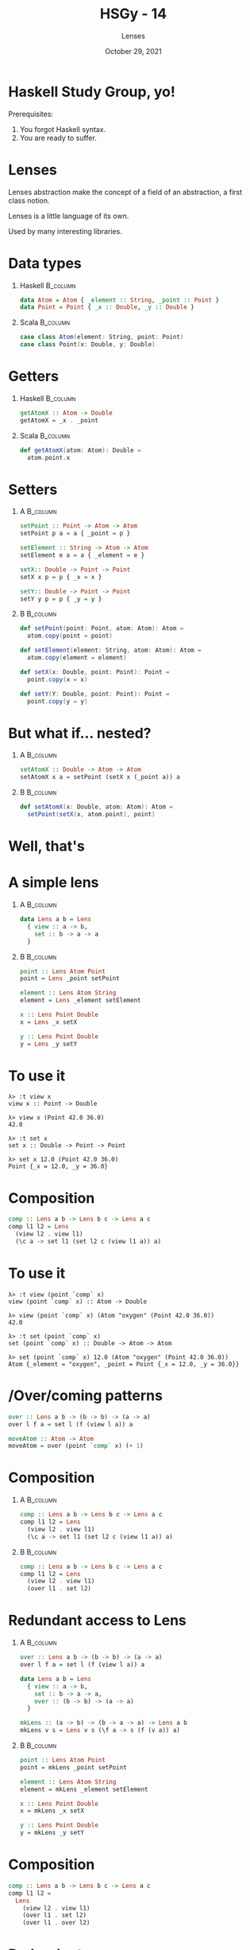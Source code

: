 #+TITLE: HSGy - 14
#+SUBTITLE: Lenses
#+DATE: October 29, 2021
#+STARTUP: beamer
#+LATEX_CLASS: beamer
#+LATEX_CLASS_OPTIONS: [presentation,aspectratio=169,8pt]
#+LATEX_HEADER: \usepackage{soul}
#+LATEX_HEADER: \usepackage{mathtools}
#+LATEX_HEADER: \usemintedstyle{tango}
#+LATEX_HEADER: \setminted{mathescape=true}
#+LATEX_HEADER: \setbeamertemplate{itemize items}[circle]
#+LATEX_HEADER: \setbeamertemplate{enumerate items}[default]
#+LATEX_HEADER: \setbeamertemplate{caption}{\raggedright\insertcaption\par}
#+LATEX_HEADER: \setlength{\parskip}{\baselineskip}%
#+LATEX_HEADER: \setlength{\parindent}{0pt}%
#+LATEX_HEADER: \setbeamertemplate{navigation symbols}{}%remove navigation symbols
#+LATEX_HEADER: \newcommand{\hlyellow}[1]{\colorbox{yellow!50}{$\displaystyle#1$}}
#+LATEX_HEADER: \newcommand{\hlfancy}[2]{\sethlcolor{#1}\hl{#2}}
#+OPTIONS: H:1 toc:nil num:t
#+EXCLUDE_TAGS: noexport

#+begin_export latex
\newcommand{\mathcolorbox}[2]{%
  \begingroup
  \setlength{\fboxsep}{2pt}%
  \colorbox{#1}{$\displaystyle #2$}%
  \endgroup
}

\AtBeginSection[]{
  \begin{frame}
  \vfill
  \centering
  \begin{beamercolorbox}[sep=8pt,center,shadow=true,rounded=true]{title}
    \usebeamerfont{title}\insertsectionhead\par%
  \end{beamercolorbox}
  \vfill
  \end{frame}
}
#+end_export

* Haskell Study Group, yo!

Prerequisites:

1. You forgot Haskell syntax.
2. You are ready to suffer.

* Lenses

Lenses abstraction make the concept of a field of an abstraction, a first class
notion.

Lenses is a little language of its own.

Used by many interesting libraries.

* Data types

** Haskell                                                        :B_column:
:PROPERTIES:
:END:

#+begin_src haskell
  data Atom = Atom { _element :: String, _point :: Point }
  data Point = Point { _x :: Double, _y :: Double }
#+end_src

** Scala                                                          :B_column:
:PROPERTIES:
:END:

#+begin_src scala
  case class Atom(element: String, point: Point)
  case class Point(x: Double, y: Double)
#+end_src

* Getters

** Haskell                                                        :B_column:
:PROPERTIES:
:BEAMER_col:             0.5
:END:

#+begin_src haskell
  getAtomX :: Atom -> Double
  getAtomX = _x . _point
#+end_src

** Scala                                                          :B_column:
:PROPERTIES:
:BEAMER_col:             0.5
:END:

#+begin_src scala
  def getAtomX(atom: Atom): Double =
    atom.point.x
#+end_src

* Setters

** A                                                              :B_column:
:PROPERTIES:
:BEAMER_env:             column
:BEAMER_col:             0.5
:END:

#+begin_src haskell
  setPoint :: Point -> Atom -> Atom
  setPoint p a = a { _point = p }

  setElement :: String -> Atom -> Atom
  setElement e a = a { _element = e }

  setX:: Double -> Point -> Point
  setX x p = p { _x = x }

  setY:: Double -> Point -> Point
  setY y p = p { _y = y }
#+end_src

** B                                                              :B_column:
:PROPERTIES:
:BEAMER_env:             column
:BEAMER_col:             0.5
:END:

#+begin_src scala
  def setPoint(point: Point, atom: Atom): Atom =
    atom.copy(point = point)

  def setElement(element: String, atom: Atom): Atom =
    atom.copy(element = element)

  def setX(x: Double, point: Point): Point =
    point.copy(x = x)

  def setY(Y: Double, point: Point): Point =
    point.copy(y = y)
#+end_src

* But what if... nested?

** A                                                              :B_column:
:PROPERTIES:
:BEAMER_env:             column
:BEAMER_col:             0.5
:END:

#+begin_src haskell
  setAtomX :: Double -> Atom -> Atom
  setAtomX x a = setPoint (setX x (_point a)) a
#+end_src

** B                                                              :B_column:
:PROPERTIES:
:BEAMER_env:             column
:BEAMER_col:             0.5
:END:

#+begin_src scala
  def setAtomX(x: Double, atom: Atom): Atom =
    setPoint(setX(x, atom.point), point)
#+end_src

* Well, that's

#+ATTR_LATEX: :height 7.5cm
[[file:images/hory-shet.png]]

* A simple lens

** A                                                              :B_column:
:PROPERTIES:
:BEAMER_env:             column
:BEAMER_col:             0.5
:END:

#+begin_src haskell
  data Lens a b = Lens
    { view :: a -> b,
      set :: b -> a -> a
    }
#+end_src

** B                                                              :B_column:
:PROPERTIES:
:BEAMER_env:             column
:BEAMER_col:             0.5
:END:

#+BEAMER: \pause

#+begin_src haskell
  point :: Lens Atom Point
  point = Lens _point setPoint

  element :: Lens Atom String
  element = Lens _element setElement

  x :: Lens Point Double
  x = Lens _x setX

  y :: Lens Point Double
  y = Lens _y setY
#+end_src

* To use it

#+begin_example
  λ> :t view x
  view x :: Point -> Double

  λ> view x (Point 42.0 36.0)
  42.0

  λ> :t set x
  set x :: Double -> Point -> Point

  λ> set x 12.0 (Point 42.0 36.0)
  Point {_x = 12.0, _y = 36.0}
#+end_example

* Composition

#+begin_src haskell
  comp :: Lens a b -> Lens b c -> Lens a c
  comp l1 l2 = Lens
    (view l2 . view l1)
    (\c a -> set l1 (set l2 c (view l1 a)) a)
#+end_src

* To use it

#+begin_example
  λ> :t view (point `comp` x)
  view (point `comp` x) :: Atom -> Double

  λ> view (point `comp` x) (Atom "oxygen" (Point 42.0 36.0))
  42.0

  λ> :t set (point `comp` x)
  set (point `comp` x) :: Double -> Atom -> Atom

  λ> set (point `comp` x) 12.0 (Atom "oxygen" (Point 42.0 36.0))
  Atom {_element = "oxygen", _point = Point {_x = 12.0, _y = 36.0}}
#+end_example

* /Over/coming patterns

#+begin_src haskell
  over :: Lens a b -> (b -> b) -> (a -> a)
  over l f a = set l (f (view l a)) a
#+end_src

#+BEAMER: \pause

#+begin_src haskell
  moveAtom :: Atom -> Atom
  moveAtom = over (point `comp` x) (+ 1)
#+end_src

* Composition

** A                                                              :B_column:
:PROPERTIES:
:BEAMER_env:             column
:BEAMER_col:             0.5
:END:

#+begin_src haskell
  comp :: Lens a b -> Lens b c -> Lens a c
  comp l1 l2 = Lens
    (view l2 . view l1)
    (\c a -> set l1 (set l2 c (view l1 a)) a)
#+end_src

** B                                                              :B_column:
:PROPERTIES:
:BEAMER_env:             column
:BEAMER_col:             0.5
:END:

#+begin_src haskell
  comp :: Lens a b -> Lens b c -> Lens a c
  comp l1 l2 = Lens
    (view l2 . view l1)
    (over l1 . set l2)
#+end_src

* Redundant access to Lens

** A                                                              :B_column:
:PROPERTIES:
:BEAMER_env:             column
:BEAMER_col:             0.5
:END:

#+begin_src haskell
  over :: Lens a b -> (b -> b) -> (a -> a)
  over l f a = set l (f (view l a)) a
#+end_src

#+BEAMER: \pause

#+begin_src haskell
  data Lens a b = Lens
    { view :: a -> b,
      set :: b -> a -> a,
      over :: (b -> b) -> (a -> a)
    }
#+end_src

#+BEAMER: \pause

#+begin_src haskell
  mkLens :: (a -> b) -> (b -> a -> a) -> Lens a b
  mkLens v s = Lens v s (\f a -> s (f (v a)) a)
#+end_src

** B                                                              :B_column:
:PROPERTIES:
:BEAMER_env:             column
:BEAMER_col:             0.5
:END:

#+BEAMER: \pause

#+begin_src haskell
  point :: Lens Atom Point
  point = mkLens _point setPoint

  element :: Lens Atom String
  element = mkLens _element setElement

  x :: Lens Point Double
  x = mkLens _x setX

  y :: Lens Point Double
  y = mkLens _y setY
#+end_src

* Composition

#+begin_src haskell
  comp :: Lens a b -> Lens b c -> Lens a c
  comp l1 l2 =
    Lens
      (view l2 . view l1)
      (over l1 . set l2)
      (over l1 . over l2)
#+end_src

* Redundant =set=

#+begin_src haskell
  data Lens a b = Lens
    { view :: a -> b,
      over :: (b -> b) -> (a -> a)
    }
#+end_src

#+BEAMER: \pause

#+begin_src haskell
  set :: Lens a b -> b -> a -> a
  set l b = over l (const b)
#+end_src

#+BEAMER: \pause

#+begin_src haskell
  mkLens :: (a -> b) -> (b -> a -> a) -> Lens a b
  mkLens v s = Lens v (\f a -> s (f (v a)) a)
#+end_src

#+BEAMER: \pause

#+begin_src haskell
  comp :: Lens a b -> Lens b c -> Lens a c
  comp l1 l2 =
    Lens
      (view l2 . view l1)
      (over l1 . over l2)
#+end_src

* What about IO?

#+begin_src haskell
  askX :: Atom -> IO Atom
  askX = over (point `comp` x) askUser
    where
      askUser :: Double -> IO Double
      askUser a = do
        putStrLn $ "Current position is " ++ show a ++ ". New Position?"
        read <$> getLine
#+end_src

#+BEAMER: \pause

#+begin_example
  • Couldn't match type ‘Atom’ with ‘IO Atom’
    Expected type: Atom -> IO Atom
      Actual type: Atom -> Atom
  • In the expression: over (point `comp` x) askUser

  ...

  • Couldn't match type ‘IO Double’ with ‘Double’
    Expected type: Double -> Double
      Actual type: Double -> IO Double
  • In the second argument of ‘over’, namely ‘askUser’
    In the expression: over (point `comp` x) askUser
    In an equation for ‘askX’:

  ...
#+end_example

* =overIO=

#+begin_src haskell
  data Lens a b = Lens
    { view :: a -> b,
      over :: (b -> b) -> (a -> a),
      overIO :: (b -> IO b) -> (a -> IO a)
    }
#+end_src

#+BEAMER: \pause

#+begin_src haskell
  mkLens :: (a -> b) -> (b -> a -> a) -> Lens a b
  mkLens v s = Lens v o oIO
    where
      o f a = s (f (v a)) a
      oIO f a = (\b' -> s b' a) <$> f (v a)
#+end_src

#+BEAMER: \pause

#+begin_src haskell
  comp :: Lens a b -> Lens b c -> Lens a c
  comp l1 l2 =
    Lens
      (view l2 . view l1)
      (over l1 . over l2)
      (overIO l1 . overIO l2)
#+end_src

* Works

#+begin_src haskell
  askX :: Atom -> IO Atom
  askX = overF (point `comp` x) askUser
    where
      askUser :: Double -> IO Double
      askUser a = do
        putStrLn $ "Current position is " ++ show a ++ ". New Position?"
        read <$> getLine
#+end_src

* But generalisation +is the root of all evil+

#+begin_src haskell
  data Lens a b = Lens
    { view :: a -> b,
      over :: (b -> b) -> (a -> a),
      overF :: forall t. Functor t => (b -> t b) -> (a -> t a)
    }

  mkLens :: (a -> b) -> (b -> a -> a) -> Lens a b
  mkLens v s = Lens v o oF
    where
      o f a = s (f (v a)) a
      oF f a = (`s` a) <$> f (v a)
#+end_src

#+BEAMER: \pause

#+begin_src haskell
  set :: Lens a b -> b -> a -> a
  set l b = over l (const b)

  setF :: Functor f => Lens a b -> f b -> a -> f a
  setF l b = overF l (const b)
#+end_src

* Getting over =over=

#+begin_src haskell
  over  ::                        (b ->   b) -> (a ->   a)
  overF :: forall t. Functor t => (b -> t b) -> (a -> t a)
#+end_src

#+BEAMER: \pause

So we need some isomoprhism between some =t a= and =a=.

* Identity Functor

#+begin_src haskell
  newtype I a = MkI a

  unI :: I a -> a
  unI (MkI a) = a

  instance Functor I where
    fmap f a = MkI (f (unI a))
#+end_src

#+BEAMER: \pause

#+begin_src haskell
  over :: Lens a b -> (b -> b) -> (a -> a)
  over l f a = unI $ l f' a
    where
      f' b = MkI (f b)
#+end_src

#+BEAMER: \pause

#+begin_src haskell
  data Lens a b = Lens
    { view :: a -> b,
      overF :: forall t. Functor t => (b -> t b) -> (a -> t a)
    }
#+end_src

* Naughty =view=

#+begin_src haskell
  view  ::                                       a -> b
  overF :: forall t. Functor t => (b -> t b) -> (a -> t a)
#+end_src

#+BEAMER: \pause

1. turn =b= into =t a=
2. provide =b -> t b=

* Constant Functor

#+begin_src haskell
  newtype C b a = MkC b

  unC :: C b a -> b
  unC (MkC b) = b

  instance Functor (C b) where
    fmap _ (MkC b) = MkC b
#+end_src

#+BEAMER: \pause

#+begin_src haskell
  overF :: Functor t => Lens a b -> (b -> t b) -> a -> t a
  MkC   :: b -> C b a
#+end_src

#+BEAMER: \pause

#+begin_src haskell
  λ> :t \l -> overF l MkC
  \l -> overF l MkC :: Lens a b -> a -> C b a

  λ> :t \l -> unC . overF l MkC
  \l -> unC . overF l MkC :: Lens a c -> a -> c
#+end_src

* Waaat?

#+begin_src haskell
  view :: Lens a b -> a -> b
  view l a = unC $ overF l MkC a
#+end_src

* Waaaaat?

#+begin_src haskell
  type Lens a b = forall t. Functor t => (b -> t b) -> (a -> t a)
#+end_src

#+BEAMER: \pause

#+begin_src haskell
  set :: Lens a b -> b -> a -> a
  set l b = over l (const b)

  setF :: Functor f => Lens a b -> f b -> a -> f a
  setF l b = l (const b)

  over :: Lens a b -> (b -> b) -> (a -> a)
  over l f a = unI $ l (MkI . f) a

  view :: Lens a b -> a -> b
  view l a = unC $ l MkC a
#+end_src

* Waaaaaaat?

#+begin_src haskell
  type Lens a b = forall t. Functor t => (b -> t b) -> (a -> t a)
#+end_src

#+BEAMER: \pause

#+begin_src haskell
  mkLens :: (a -> b) -> (b -> a -> a) -> Lens a b
  mkLens v s f a = (`s` a) <$> f (v a)
#+end_src

* Waaaaaaaaat?

#+begin_src haskell
  comp :: Lens a b -> Lens b c -> Lens a c
  comp l1 l2 = l1 . l2
#+end_src

#+BEAMER: \pause

#+begin_src haskell
  setAtomX :: Double -> Atom -> Atom
  setAtomX = set (point . x)

  moveAtom :: Atom -> Atom
  moveAtom = over (point . x) (+ 1)
#+end_src

* Applicative behind the corner

#+begin_src haskell
  type Lens a b      = forall t. Functor t      => (b -> t b) -> (a -> t a)
#+end_src

#+BEAMER: \pause

#+begin_src haskell
  type Traversal a b = forall t . Applicative t => (b -> t b) -> (a -> t a)
#+end_src

#+BEAMER: \pause

#+begin_src haskell
  lensToTraversal :: Lens a b -> Traversal a b
  lensToTraversal l = l
#+end_src

* Generalizing =over=

** code                                                          :B_columns:
:PROPERTIES:
:BEAMER_env:             columns
:END:

*** A                                                            :B_column:
:PROPERTIES:
:BEAMER_env:             column
:BEAMER_col:             0.5
:END:

#+begin_src haskell
  over :: Lens a b -> (b -> b) -> (a -> a)
  over l f a = unI $ l (MkI . f) a
#+end_src

*** B                                                            :B_column:
:PROPERTIES:
:BEAMER_env:             column
:BEAMER_col:             0.5
:END:

#+begin_src haskell
  over :: Traversal a b -> (b -> b) -> (a -> a)
  over l f a = unI $ l (MkI . f) a
#+end_src

** Helper                                                        :B_columns:
:PROPERTIES:
:BEAMER_env:             columns
:END:

#+BEAMER: \pause

*** A                                                            :B_column:
:PROPERTIES:
:BEAMER_env:             column
:BEAMER_col:             0.5
:END:

#+begin_src haskell
  instance Functor I where
    fmap f a = MkI (f (unI a))
#+end_src

*** B                                                            :B_column:
:PROPERTIES:
:BEAMER_env:             column
:BEAMER_col:             0.5
:END:

#+begin_src haskell
  instance Applicative I where
    pure a = MkI a
    f <*> a = MkI $ (unI f) (unI a)
#+end_src

* What about =view=?

#+begin_src haskell
  view :: Lens a b -> a -> b
  view l a = unC $ l MkC a

  newtype C b a = MkC b

  unC :: C b a -> b
  unC (MkC b) = bs

  instance Applicative (C b) where
    pure a = MkC undefined
    f <*> a = MkC undefined
#+end_src

* So...

- =Traversal a b= describes how one can (possibly effectful) set or update value
  of type =b= in =a=;
- =Lens a b= describes how one can (possibly effectful) set, update or *view*
  value of type =b= in =a=

* =Maybe= Traversal

#+begin_src haskell
  this :: Traversal (Maybe a) a
  this _ Nothing = pure Nothing
  this f (Just a) = Just <$> f a
#+end_src

#+BEAMER: \pause

#+begin_src haskell
  this               :: Applicative t => (a -> t a) -> Maybe a -> t (Maybe a)
  this (\a -> [a,a]) :: Maybe a -> [Maybe a]

  λ> this (\a -> [a,a]) $ Just 1
  [Just 1,Just 1]

  λ> this (\a -> [a,a]) $ Nothing
  [Nothing]
#+end_src

* List Traversal

#+begin_src haskell
  elems :: Traversal [a] a
  elems _ [] = pure []
  elems f (a : as) = (:) <$> f a <*> elems f as
#+end_src

#+BEAMER: \pause

#+begin_src haskell
  positiveOnly       :: Double -> Maybe Double
  elems              :: Applicative t => (a -> t a) -> [a] -> t [a]
  elems positiveOnly :: [Double] -> Maybe [Double]

  λ> elems positiveOnly [1.6, 4.2, 0, 3.13]
  Just [1.6,4.2,0.0,3.13]

  λ> elems positiveOnly [1.6, -1, 4.2, 0, 3.13]
  Nothing
#+end_src

* Pointy traversal

#+begin_src haskell
  points :: Traversal Point Double
  points f (Point a b) = Point <$> f a <*> f b
#+end_src

#+BEAMER: \pause

#+begin_src haskell
  positiveOnly        :: Double -> Maybe Double
  points              :: Applicative t => (Double -> t Double) -> Point -> t Point
  points positiveOnly :: Point -> Maybe Point

  λ> points positiveOnly $ Point 1 2
  Just (Point {_x = 1.0, _y = 2.0})

  λ> points positiveOnly $ Point (-1) 2
  Nothing
#+end_src

* Getting all of them

So we cannot have view because the structure might have zero or more than one
elements. Well, then at least we should be able to get a list of them?

#+begin_src haskell
  listOf :: Traversal a b -> a -> [b]
#+end_src

#+BEAMER: \pause

Looks like =view=, just with list as a result.

* Constant

** A                                                              :B_column:
:PROPERTIES:
:BEAMER_env:             column
:BEAMER_col:             0.5
:END:

#+begin_src haskell
  newtype C b a = MkC b

  unC :: C b a -> b
  unC (MkC b) = b

  instance Functor (C b) where
    fmap _ (MkC b) = MkC b

  instance Applicative (C b) where
    pure a = MkC undefined
    f <*> a = MkC undefined
#+end_src

** B                                                              :B_column:
:PROPERTIES:
:BEAMER_env:             column
:BEAMER_col:             0.5
:END:

#+begin_src haskell
  newtype CL b a = MkCL [b]

  unCL :: CL b a -> [b]
  unCL (MkCL bs) = bs

  instance Functor (CL b) where
    fmap _ (MkCL bs) = MkCL bs

  instance Applicative (CL b) where
    pure _ = MkCL []
    f <*> a = MkCL (unCL f <> unCL a)
#+end_src

* Constant

** A                                                              :B_column:
:PROPERTIES:
:BEAMER_env:             column
:BEAMER_col:             0.5
:END:

#+begin_src haskell
  newtype C b a = MkC b

  unC :: C b a -> b
  unC (MkC b) = b

  instance Functor (C b) where
    fmap _ (MkC b) = MkC b

  instance Monoid b => Applicative (C b) where
    pure a = MkC mempty
    f <*> a = MkC (unC f <> unC a)
#+end_src

** B                                                              :B_column:
:PROPERTIES:
:BEAMER_env:             column
:BEAMER_col:             0.5
:END:

#+begin_src haskell
  newtype CL b a = MkCL [b]

  unCL :: CL b a -> [b]
  unCL (MkCL bs) = bs

  instance Functor (CL b) where
    fmap _ (MkCL bs) = MkCL bs

  instance Applicative (CL b) where
    pure _ = MkCL []
    f <*> a = MkCL (unCL f <> unCL a)
#+end_src

* =listOf=

#+begin_src haskell
  listOf :: Monoid b => Traversal a b -> a -> b
  listOf t a = unC $ t MkC a
#+end_src

#+BEAMER: \pause

#+begin_src haskell
  listOf       :: Monoid b => Traversal a b -> a -> b
  listOf this  :: Monoid b => Maybe b -> b
  listOf elems :: Monoid b => [b] -> b

  λ> listOf this $ Just [1,2,3]
  [1,2,3]
  λ> listOf this $ Nothing
  []

  λ> listOf elems ["hello", " ", "HSGy 14"]
  "hello HSGy 14"
  λ> listOf elems []
  ""
#+end_src

* So...

- Lens is one position in a data structure (and precisely one, and one that is
  always there)
- Traversal describes many positions in a data structure

#+BEAMER: \pause

And they compose well:

#+begin_src haskell
  root
    .  el "books"
    ./ el "book"
    .  attributeIs "category" "Textbooks"
    ./ el "title"
    .  text
#+end_src

* References

- [[http://hackage.haskell.org/package/lens][lens library]]
- [[http://hackage.haskell.org/package/microlens][microlens library]]
- [[https://en.wikibooks.org/wiki/Haskell/Lenses_and_functional_references][Lenses on WikiBooks]]
- [[https://artyom.me/lens-over-tea-1][Lens over Tea P1]]

* Thank you
